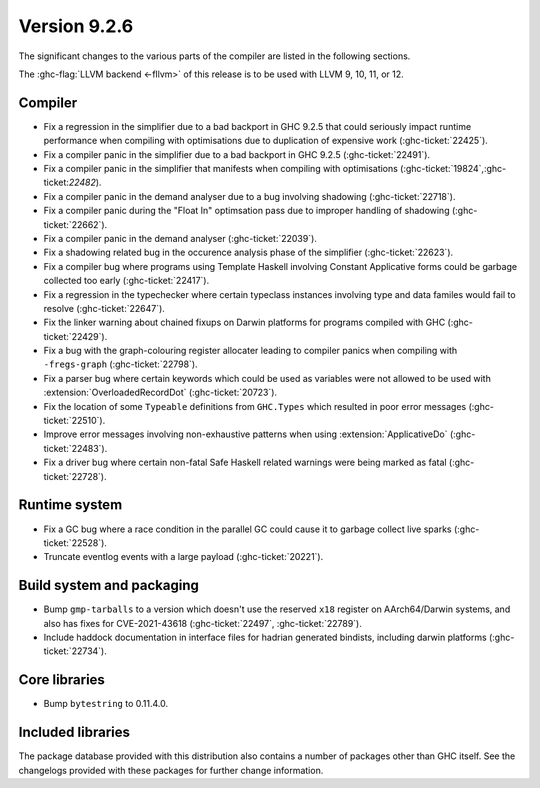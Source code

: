 .. _release-9-2-6:

Version 9.2.6
==============

The significant changes to the various parts of the compiler are listed in the
following sections.

The :ghc-flag:`LLVM backend <-fllvm>` of this release is to be used with LLVM
9, 10, 11, or 12.

Compiler
--------

- Fix a regression in the simplifier due to a bad backport in GHC 9.2.5 that
  could seriously impact runtime performance when compiling with optimisations
  due to duplication of expensive work (:ghc-ticket:`22425`).

- Fix a compiler panic in the simplifier due to a bad backport in GHC 9.2.5
  (:ghc-ticket:`22491`).

- Fix a compiler panic in the simplifier that manifests when compiling with
  optimisations (:ghc-ticket:`19824`,:ghc-ticket:`22482`).

- Fix a compiler panic in the demand analyser due to a bug involving shadowing
  (:ghc-ticket:`22718`).

- Fix a compiler panic during the "Float In" optimsation pass due to improper
  handling of shadowing (:ghc-ticket:`22662`).

- Fix a compiler panic in the demand analyser (:ghc-ticket:`22039`).

- Fix a shadowing related bug in the occurence analysis phase of the simplifier
  (:ghc-ticket:`22623`).

- Fix a compiler bug where programs using Template Haskell involving Constant
  Applicative forms could be garbage collected too early (:ghc-ticket:`22417`).

- Fix a regression in the typechecker where certain typeclass instances
  involving type and data familes would fail to resolve (:ghc-ticket:`22647`).

- Fix the linker warning about chained fixups on Darwin platforms for programs
  compiled with GHC (:ghc-ticket:`22429`).

- Fix a bug with the graph-colouring register allocater leading to compiler
  panics when compiling with ``-fregs-graph`` (:ghc-ticket:`22798`).

- Fix a parser bug where certain keywords which could be used as variables
  were not allowed to be used with :extension:`OverloadedRecordDot`
  (:ghc-ticket:`20723`).

- Fix the location of some ``Typeable`` definitions from ``GHC.Types`` which
  resulted in poor error messages (:ghc-ticket:`22510`).

- Improve error messages involving non-exhaustive patterns when using
  :extension:`ApplicativeDo` (:ghc-ticket:`22483`).

- Fix a driver bug where certain non-fatal Safe Haskell related warnings were
  being marked as fatal (:ghc-ticket:`22728`).

Runtime system
--------------

- Fix a GC bug where a race condition in the parallel GC could cause it to
  garbage collect live sparks (:ghc-ticket:`22528`).

- Truncate eventlog events with a large payload (:ghc-ticket:`20221`).

Build system and packaging
--------------------------

- Bump ``gmp-tarballs`` to a version which doesn't use the reserved ``x18``
  register on AArch64/Darwin systems, and also has fixes for CVE-2021-43618
  (:ghc-ticket:`22497`, :ghc-ticket:`22789`).

- Include haddock documentation in interface files for hadrian generated
  bindists, including darwin platforms (:ghc-ticket:`22734`).

Core libraries
--------------

- Bump ``bytestring`` to 0.11.4.0.

Included libraries
------------------

The package database provided with this distribution also contains a number of
packages other than GHC itself. See the changelogs provided with these packages
for further change information.

.. ghc-package-list::

    libraries/array/array.cabal:             Dependency of ``ghc`` library
    libraries/base/base.cabal:               Core library
    libraries/binary/binary.cabal:           Dependency of ``ghc`` library
    libraries/bytestring/bytestring.cabal:   Dependency of ``ghc`` library
    libraries/Cabal/Cabal/Cabal.cabal:       Dependency of ``ghc-pkg`` utility
    libraries/containers/containers/containers.cabal:   Dependency of ``ghc`` library
    libraries/deepseq/deepseq.cabal:         Dependency of ``ghc`` library
    libraries/directory/directory.cabal:     Dependency of ``ghc`` library
    libraries/exceptions/exceptions.cabal:   Dependency of ``ghc`` and ``haskeline`` library
    libraries/filepath/filepath.cabal:       Dependency of ``ghc`` library
    compiler/ghc.cabal:                      The compiler itself
    libraries/ghci/ghci.cabal:               The REPL interface
    libraries/ghc-boot/ghc-boot.cabal:       Internal compiler library
    libraries/ghc-boot-th/ghc-boot-th.cabal: Internal compiler library
    libraries/ghc-compact/ghc-compact.cabal: Core library
    libraries/ghc-heap/ghc-heap.cabal:       GHC heap-walking library
    libraries/ghc-prim/ghc-prim.cabal:       Core library
    libraries/haskeline/haskeline.cabal:     Dependency of ``ghci`` executable
    libraries/hpc/hpc.cabal:                 Dependency of ``hpc`` executable
    libraries/integer-gmp/integer-gmp.cabal: Core library
    libraries/libiserv/libiserv.cabal:       Internal compiler library
    libraries/mtl/mtl.cabal:                 Dependency of ``Cabal`` library
    libraries/parsec/parsec.cabal:           Dependency of ``Cabal`` library
    libraries/pretty/pretty.cabal:           Dependency of ``ghc`` library
    libraries/process/process.cabal:         Dependency of ``ghc`` library
    libraries/stm/stm.cabal:                 Dependency of ``haskeline`` library
    libraries/template-haskell/template-haskell.cabal:     Core library
    libraries/terminfo/terminfo.cabal:       Dependency of ``haskeline`` library
    libraries/text/text.cabal:               Dependency of ``Cabal`` library
    libraries/time/time.cabal:               Dependency of ``ghc`` library
    libraries/transformers/transformers.cabal: Dependency of ``ghc`` library
    libraries/unix/unix.cabal:               Dependency of ``ghc`` library
    libraries/Win32/Win32.cabal:             Dependency of ``ghc`` library
    libraries/xhtml/xhtml.cabal:             Dependency of ``haddock`` executable


